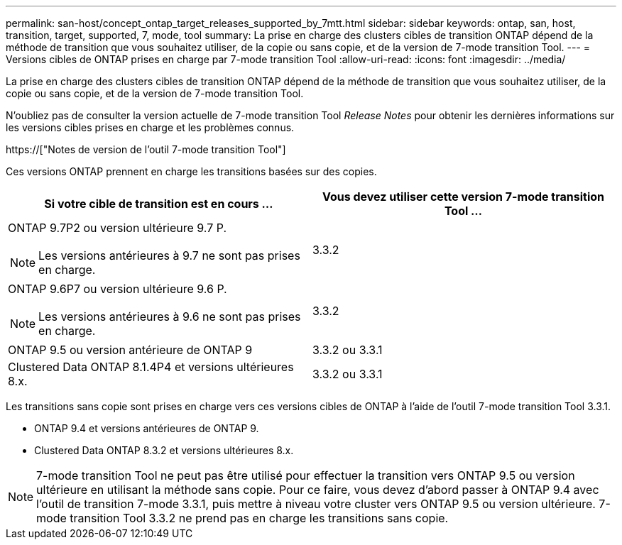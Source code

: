 ---
permalink: san-host/concept_ontap_target_releases_supported_by_7mtt.html 
sidebar: sidebar 
keywords: ontap, san, host, transition, target, supported, 7, mode, tool 
summary: La prise en charge des clusters cibles de transition ONTAP dépend de la méthode de transition que vous souhaitez utiliser, de la copie ou sans copie, et de la version de 7-mode transition Tool. 
---
= Versions cibles de ONTAP prises en charge par 7-mode transition Tool
:allow-uri-read: 
:icons: font
:imagesdir: ../media/


[role="lead"]
La prise en charge des clusters cibles de transition ONTAP dépend de la méthode de transition que vous souhaitez utiliser, de la copie ou sans copie, et de la version de 7-mode transition Tool.

N'oubliez pas de consulter la version actuelle de 7-mode transition Tool _Release Notes_ pour obtenir les dernières informations sur les versions cibles prises en charge et les problèmes connus.

https://["Notes de version de l'outil 7-mode transition Tool"]

Ces versions ONTAP prennent en charge les transitions basées sur des copies.

|===
| Si votre cible de transition est en cours ... | Vous devez utiliser cette version 7-mode transition Tool ... 


 a| 
ONTAP 9.7P2 ou version ultérieure 9.7 P.


NOTE: Les versions antérieures à 9.7 ne sont pas prises en charge.
 a| 
3.3.2



 a| 
ONTAP 9.6P7 ou version ultérieure 9.6 P.


NOTE: Les versions antérieures à 9.6 ne sont pas prises en charge.
 a| 
3.3.2



 a| 
ONTAP 9.5 ou version antérieure de ONTAP 9
 a| 
3.3.2 ou 3.3.1



 a| 
Clustered Data ONTAP 8.1.4P4 et versions ultérieures 8.x.
 a| 
3.3.2 ou 3.3.1

|===
Les transitions sans copie sont prises en charge vers ces versions cibles de ONTAP à l'aide de l'outil 7-mode transition Tool 3.3.1.

* ONTAP 9.4 et versions antérieures de ONTAP 9.
* Clustered Data ONTAP 8.3.2 et versions ultérieures 8.x.



NOTE: 7-mode transition Tool ne peut pas être utilisé pour effectuer la transition vers ONTAP 9.5 ou version ultérieure en utilisant la méthode sans copie. Pour ce faire, vous devez d'abord passer à ONTAP 9.4 avec l'outil de transition 7-mode 3.3.1, puis mettre à niveau votre cluster vers ONTAP 9.5 ou version ultérieure. 7-mode transition Tool 3.3.2 ne prend pas en charge les transitions sans copie.
